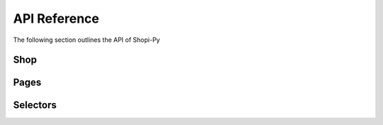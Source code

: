 API Reference
=============
The following section outlines the API of Shopi-Py

Shop
----

Pages
-----

Selectors
---------


.. autosummary::
   :toctree: generated

   lumache
